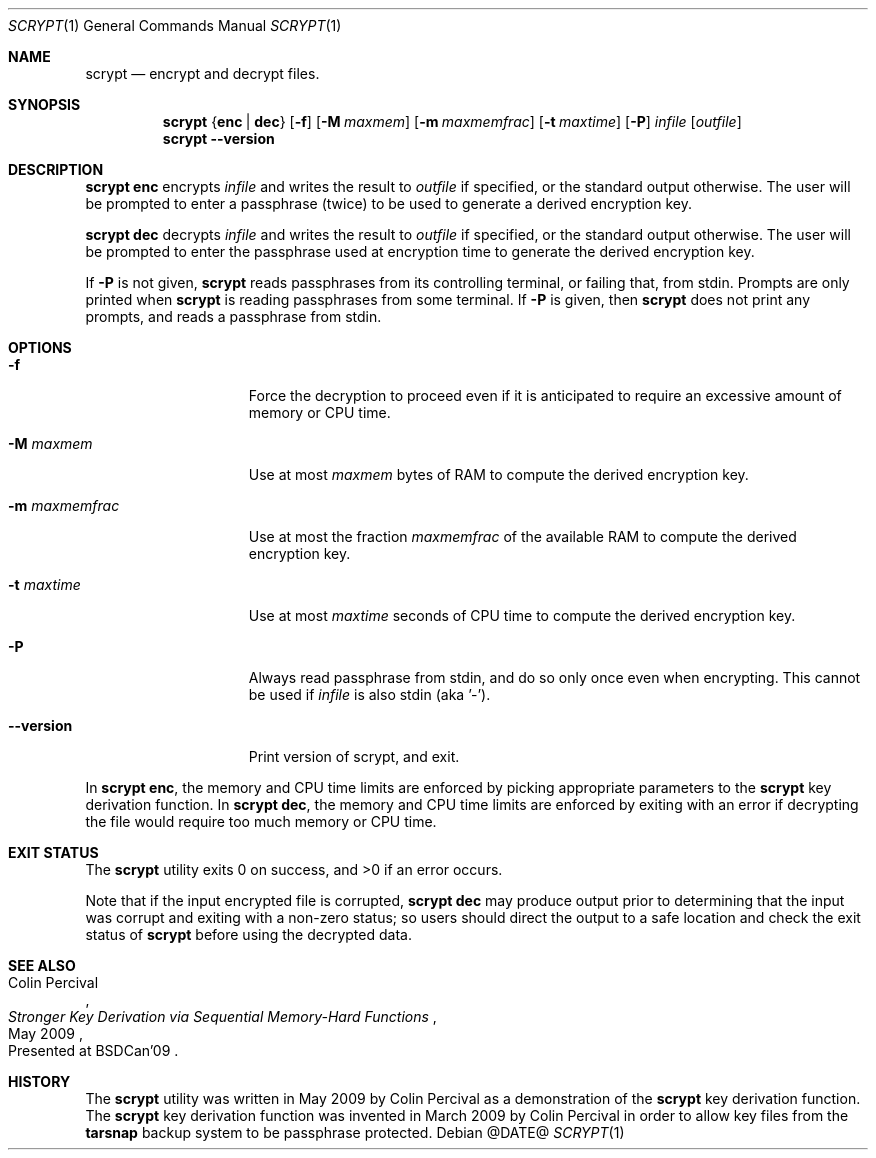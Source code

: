 .\" Copyright 2009 Colin Percival
.\" All rights reserved.
.\"
.\" Redistribution and use in source and binary forms, with or without
.\" modification, are permitted provided that the following conditions
.\" are met:
.\" 1. Redistributions of source code must retain the above copyright
.\"    notice, this list of conditions and the following disclaimer.
.\" 2. Redistributions in binary form must reproduce the above copyright
.\"    notice, this list of conditions and the following disclaimer in the
.\"    documentation and/or other materials provided with the distribution.
.\"
.\" THIS SOFTWARE IS PROVIDED BY THE AUTHOR AND CONTRIBUTORS ``AS IS'' AND
.\" ANY EXPRESS OR IMPLIED WARRANTIES, INCLUDING, BUT NOT LIMITED TO, THE
.\" IMPLIED WARRANTIES OF MERCHANTABILITY AND FITNESS FOR A PARTICULAR PURPOSE
.\" ARE DISCLAIMED.  IN NO EVENT SHALL THE AUTHOR OR CONTRIBUTORS BE LIABLE
.\" FOR ANY DIRECT, INDIRECT, INCIDENTAL, SPECIAL, EXEMPLARY, OR CONSEQUENTIAL
.\" DAMAGES (INCLUDING, BUT NOT LIMITED TO, PROCUREMENT OF SUBSTITUTE GOODS
.\" OR SERVICES; LOSS OF USE, DATA, OR PROFITS; OR BUSINESS INTERRUPTION)
.\" HOWEVER CAUSED AND ON ANY THEORY OF LIABILITY, WHETHER IN CONTRACT, STRICT
.\" LIABILITY, OR TORT (INCLUDING NEGLIGENCE OR OTHERWISE) ARISING IN ANY WAY
.\" OUT OF THE USE OF THIS SOFTWARE, EVEN IF ADVISED OF THE POSSIBILITY OF
.\" SUCH DAMAGE.
.Dd @DATE@
.Dt SCRYPT 1
.Os
.Sh NAME
.Nm scrypt
.Nd encrypt and decrypt files.
.Sh SYNOPSIS
.Nm
.Brq Cm enc | Cm dec
.Op Fl f
.Op Fl M Ar maxmem
.Op Fl m Ar maxmemfrac
.Op Fl t Ar maxtime
.Op Fl P
.Ar infile
.Op Ar outfile
.Nm
.Fl -version
.Sh DESCRIPTION
.Nm Cm enc
encrypts
.Ar infile
and writes the result to
.Ar outfile
if specified, or the standard output otherwise.
The user will be prompted to enter a passphrase (twice) to
be used to generate a derived encryption key.
.Pp
.Nm Cm dec
decrypts
.Ar infile
and writes the result to
.Ar outfile
if specified, or the standard output otherwise.
The user will be prompted to enter the passphrase used at
encryption time to generate the derived encryption key.
.Pp
If
.Fl P
is not given,
.Nm
reads passphrases from its controlling terminal, or failing that,
from stdin.  Prompts are only printed when
.Nm
is reading passphrases from some terminal.  If
.Fl P
is given, then
.Nm
does not print any prompts, and reads a passphrase from stdin.
.Sh OPTIONS
.Bl -tag -width "-m maxmemfrac"
.It Fl f
Force the decryption to proceed even if it is anticipated to
require an excessive amount of memory or CPU time.
.It Fl M Ar maxmem
Use at most
.Ar maxmem
bytes of RAM to compute the derived encryption key.
.It Fl m Ar maxmemfrac
Use at most the fraction
.Ar maxmemfrac
of the available RAM to compute the derived encryption key.
.It Fl t Ar maxtime
Use at most
.Ar maxtime
seconds of CPU time to compute the derived encryption key.
.It Fl P
Always read passphrase from stdin, and do so only once even
when encrypting.  This cannot be used if
.Ar infile
is also stdin (aka '-').
.It Fl -version
Print version of scrypt, and exit.
.El
.Pp
In
.Nm Cm enc ,
the memory and CPU time limits are enforced by picking
appropriate parameters to the
.Nm
key derivation function.
In
.Nm Cm dec ,
the memory and CPU time limits are enforced by exiting with
an error if decrypting the file would require too much memory
or CPU time.
.Sh EXIT STATUS
The
.Nm
utility exits 0 on success, and >0 if an error occurs.
.Pp
Note that if the input encrypted file is corrupted,
.Nm Cm dec
may produce output prior to determining that the input
was corrupt and exiting with a non-zero status; so
users should direct the output to a safe location and
check the exit status of
.Nm
before using the decrypted data.
.Sh SEE ALSO
.Rs
.%A "Colin Percival"
.%T "Stronger Key Derivation via Sequential Memory-Hard Functions"
.%O "Presented at BSDCan'09"
.%D "May 2009"
.Re
.Sh HISTORY
The
.Nm
utility was written in May 2009 by Colin Percival as a
demonstration of the
.Nm
key derivation function.
The
.Nm
key derivation function was invented in March 2009 by Colin
Percival in order to allow key files from the
.Nm tarsnap
backup system to be passphrase protected.
